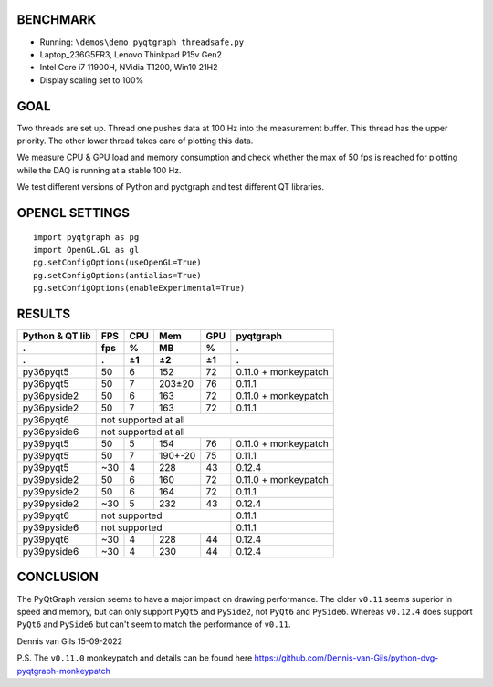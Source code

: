 BENCHMARK
---------
- Running: ``\demos\demo_pyqtgraph_threadsafe.py``
- Laptop_236G5FR3, Lenovo Thinkpad P15v Gen2
- Intel Core i7 11900H, NVidia T1200, Win10 21H2
- Display scaling set to 100%

GOAL
----
Two threads are set up. Thread one pushes data at 100 Hz into the measurement
buffer. This thread has the upper priority. The other lower thread takes care
of plotting this data.

We measure CPU & GPU load and memory consumption and check whether the max of
50 fps is reached for plotting while the DAQ is running at a stable 100 Hz.

We test different versions of Python and pyqtgraph and test different QT
libraries.

OPENGL SETTINGS
---------------
::

  import pyqtgraph as pg
  import OpenGL.GL as gl
  pg.setConfigOptions(useOpenGL=True)
  pg.setConfigOptions(antialias=True)
  pg.setConfigOptions(enableExperimental=True)

RESULTS
-------

=============== ======= ======= ======= ======= ====================
Python & QT lib FPS     CPU     Mem     GPU     pyqtgraph
--------------- ------- ------- ------- ------- --------------------
.               fps     %       MB      %       .
--------------- ------- ------- ------- ------- --------------------
.               .       ±1      ±2      ±1      .
=============== ======= ======= ======= ======= ====================
py36pyqt5       50      6       152     72      0.11.0 + monkeypatch
py36pyqt5       50      7       203±20  76      0.11.1
--------------- ------- ------- ------- ------- --------------------
py36pyside2     50      6       163     72      0.11.0 + monkeypatch
py36pyside2     50      7       163     72      0.11.1
--------------- ------- ------- ------- ------- --------------------
py36pyqt6       not supported at all
--------------- ----------------------------------------------------
py36pyside6     not supported at all
--------------- ----------------------------------------------------
py39pyqt5       50      5       154     76      0.11.0 + monkeypatch
py39pyqt5       50      7       190+-20 75      0.11.1
py39pyqt5       ~30     4       228     43      0.12.4
--------------- ------- ------- ------- ------- --------------------
py39pyside2     50      6       160     72      0.11.0 + monkeypatch
py39pyside2     50      6       164     72      0.11.1
py39pyside2     ~30     5       232     43      0.12.4
--------------- ------- ------- ------- ------- --------------------
py39pyqt6       not supported                   0.11.1
--------------- ------------------------------- --------------------
py39pyside6     not supported                   0.11.1
--------------- ------------------------------- --------------------
py39pyqt6       ~30     4       228     44      0.12.4
py39pyside6     ~30     4       230     44      0.12.4
=============== ======= ======= ======= ======= ====================

CONCLUSION
----------

The PyQtGraph version seems to have a major impact on drawing performance. The
older ``v0.11`` seems superior in speed and memory, but can only support ``PyQt5``
and ``PySide2``, not ``PyQt6`` and ``PySide6``. Whereas ``v0.12.4`` does support
``PyQt6`` and ``PySide6`` but can't seem to match the performance of ``v0.11``.

Dennis van Gils
15-09-2022


P.S. The ``v0.11.0`` monkeypatch and details can be found here https://github.com/Dennis-van-Gils/python-dvg-pyqtgraph-monkeypatch

